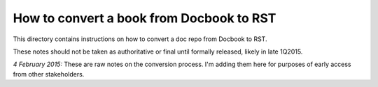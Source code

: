 =========================================
How to convert a book from Docbook to RST
=========================================

This directory contains instructions on how to convert a doc repo from Docbook to RST.

These notes should not be taken as authoritative or final until formally released, likely in late 1Q2015.

*4 February 2015:* These are raw notes on the conversion process. I'm adding them here for purposes of early access from other stakeholders. 

